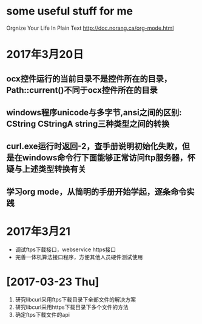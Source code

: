 * some useful stuff for me
  Orgnize Your Life In Plain Text http://doc.norang.ca/org-mode.html
* 2017年3月20日
** ocx控件运行的当前目录不是控件所在的目录，Path::current()不同于ocx控件所在的目录
** windows程序unicode与多字节,ansi之间的区别: CString CStringA string三种类型之间的转换
** curl.exe运行时返回-2，查手册说明初始化失败，但是在windows命令行下面能够正常访问ftp服务器，怀疑与上述类型转换有关
** 学习org mode，从简明的手册开始学起，逐条命令实践
* 2017年3月21
  - 调试ftps下载接口，webservice https接口
  - 完善一体机算法接口程序，方便其他人员硬件测试使用
* [2017-03-23 Thu]
  1. 研究libcurl采用ftps下载目录下全部文件的解决方案
  2. 研究libcurl采用https下载目录下多个文件的方法
  3. 确定ftps下载文件的api
